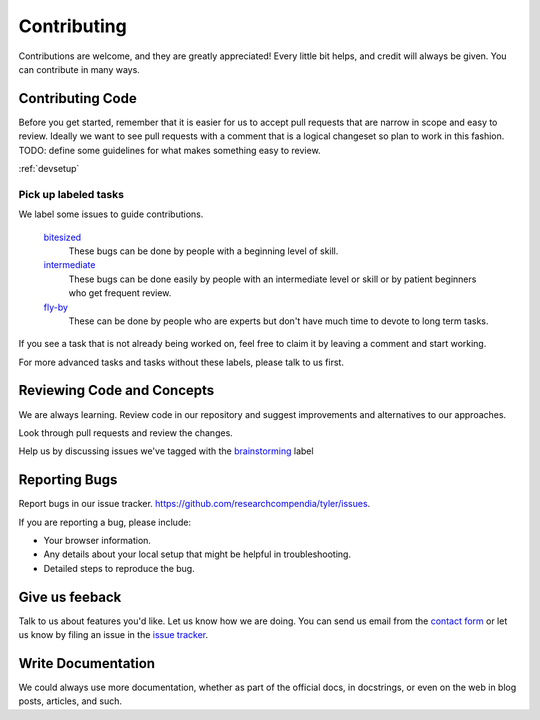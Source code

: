============
Contributing
============

Contributions are welcome, and they are greatly appreciated! Every
little bit helps, and credit will always be given. You can contribute in many ways.

Contributing Code
-----------------

Before you get started, remember that it is easier for us to accept pull
requests that are narrow in scope and easy to review. Ideally we want to see
pull requests with a comment that is a logical changeset so plan to work in
this fashion. TODO: define some guidelines for what makes something easy to review.

:ref:`devsetup`

Pick up labeled tasks
`````````````````````

We label some issues to guide contributions.

  `bitesized <https://github.com/researchcompendia/tyler/issues?labels=bitesized&page=1&state=open>`_
    These bugs can be done by people with a beginning level of skill.

  `intermediate <https://github.com/researchcompendia/tyler/issues?labels=intermediate&page=1&state=open>`_
    These bugs can be done easily by people with an intermediate level or skill or by patient beginners who get frequent review.

  `fly-by <https://github.com/researchcompendia/tyler/issues?labels=fly-by&page=1&state=open>`_
    These can be done by people who are experts but don't have much time to devote to long term tasks.

If you see a task that is not already being worked on, feel free to claim it by leaving a comment and start working.

For more advanced tasks and tasks without these labels, please talk to us first.


Reviewing Code and Concepts
---------------------------

We are always learning. Review code in our repository and suggest improvements
and alternatives to our approaches.

Look through pull requests and review the changes. 

Help us by discussing issues we've tagged with the `brainstorming
<https://github.com/researchcompendia/tyler/issues?labels=brainstorming&page=1&state=open>`_
label


Reporting Bugs
--------------

Report bugs in our issue tracker. https://github.com/researchcompendia/tyler/issues.

If you are reporting a bug, please include:

* Your browser information.
* Any details about your local setup that might be helpful in troubleshooting.
* Detailed steps to reproduce the bug.

Give us feeback
---------------

Talk to us about features you'd like. Let us know how we are doing. You can send
us email from the `contact form <http://researchcompendia.org/contact/>`_ or
let us know by filing an issue in the `issue tracker <https://github.com/researchcompendia/tyler/issues>`_.


Write Documentation
-------------------

We could always use more documentation, whether as part of the official docs,
in docstrings, or even on the web in blog posts, articles, and such.


